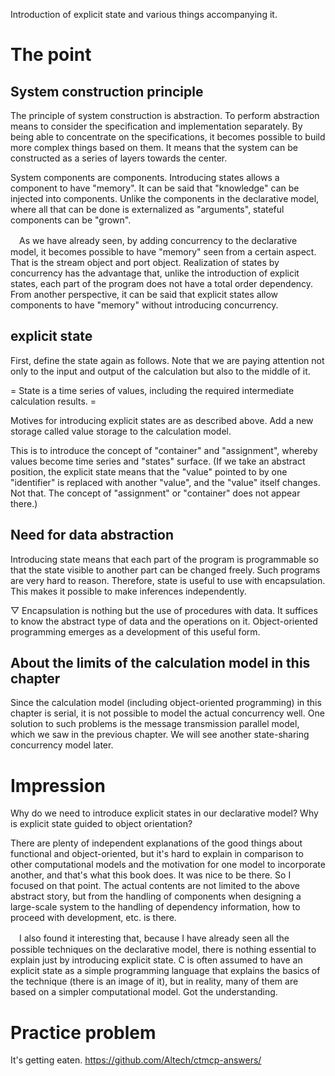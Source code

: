Introduction of explicit state and various things accompanying it.

* The point
** System construction principle
The principle of system construction is abstraction. To perform abstraction means to consider the specification and implementation separately. By being able to concentrate on the specifications, it becomes possible to build more complex things based on them. It means that the system can be constructed as a series of layers towards the center.

System components are components. Introducing states allows a component to have "memory". It can be said that "knowledge" can be injected into components. Unlike the components in the declarative model, where all that can be done is externalized as "arguments", stateful components can be "grown".

　As we have already seen, by adding concurrency to the declarative model, it becomes possible to have "memory" seen from a certain aspect. That is the stream object and port object. Realization of states by concurrency has the advantage that, unlike the introduction of explicit states, each part of the program does not have a total order dependency. From another perspective, it can be said that explicit states allow components to have "memory" without introducing concurrency.

** explicit state
First, define the state again as follows. Note that we are paying attention not only to the input and output of the calculation but also to the middle of it.

= State is a time series of values, including the required intermediate calculation results. =

Motives for introducing explicit states are as described above. Add a new storage called value storage to the calculation model.

This is to introduce the concept of "container" and "assignment", whereby values ​​become time series and "states" surface. (If we take an abstract position, the explicit state means that the "value" pointed to by one "identifier" is replaced with another "value", and the "value" itself changes. Not that. The concept of "assignment" or "container" does not appear there.)

** Need for data abstraction
Introducing state means that each part of the program is programmable so that the state visible to another part can be changed freely. Such programs are very hard to reason. Therefore, state is useful to use with encapsulation. This makes it possible to make inferences independently.

▽ Encapsulation is nothing but the use of procedures with data. It suffices to know the abstract type of data and the operations on it. Object-oriented programming emerges as a development of this useful form.

** About the limits of the calculation model in this chapter
Since the calculation model (including object-oriented programming) in this chapter is serial, it is not possible to model the actual concurrency well. One solution to such problems is the message transmission parallel model, which we saw in the previous chapter. We will see another state-sharing concurrency model later.

* Impression
Why do we need to introduce explicit states in our declarative model? Why is explicit state guided to object orientation?

There are plenty of independent explanations of the good things about functional and object-oriented, but it's hard to explain in comparison to other computational models and the motivation for one model to incorporate another, and that's what this book does. It was nice to be there. So I focused on that point. The actual contents are not limited to the above abstract story, but from the handling of components when designing a large-scale system to the handling of dependency information, how to proceed with development, etc. is there.

　I also found it interesting that, because I have already seen all the possible techniques on the declarative model, there is nothing essential to explain just by introducing explicit state. C is often assumed to have an explicit state as a simple programming language that explains the basics of the technique (there is an image of it), but in reality, many of them are based on a simpler computational model. Got the understanding.

* Practice problem
It's getting eaten.
https://github.com/Altech/ctmcp-answers/
